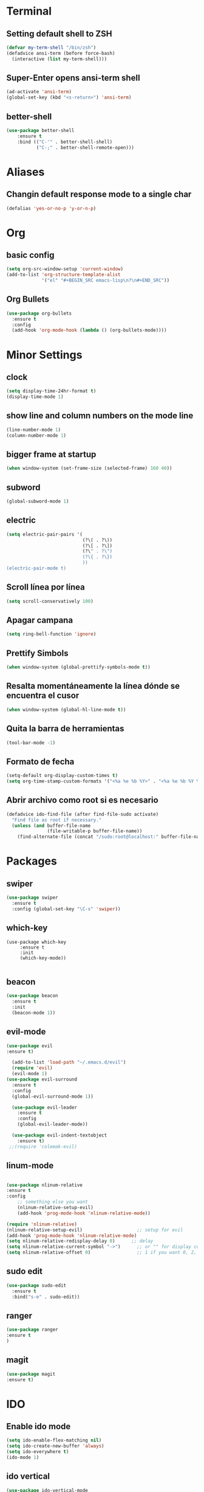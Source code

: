 * Terminal
** Setting default shell to ZSH
#+BEGIN_SRC emacs-lisp
  (defvar my-term-shell "/bin/zsh")
  (defadvice ansi-term (before force-bash)
    (interactive (list my-term-shell)))
#+END_SRC
** Super-Enter opens ansi-term shell
#+BEGIN_SRC emacs-lisp
(ad-activate 'ansi-term)
(global-set-key (kbd "<s-return>") 'ansi-term)
#+END_SRC
** better-shell
#+BEGIN_SRC emacs-lisp
(use-package better-shell
    :ensure t
    :bind (("C-'" . better-shell-shell)
           ("C-;" . better-shell-remote-open)))
#+END_SRC
* Aliases
** Changin default response mode to a single char
#+BEGIN_SRC emacs-lisp
(defalias 'yes-or-no-p 'y-or-n-p)
#+END_SRC

* Org
** basic config
#+BEGIN_SRC emacs-lisp 
  (setq org-src-window-setup 'current-window)
  (add-to-list 'org-structure-template-alist
               '("el" "#+BEGIN_SRC emacs-lisp\n?\n#+END_SRC"))
#+END_SRC
** Org Bullets
#+BEGIN_SRC emacs-lisp
  (use-package org-bullets
    :ensure t
    :config
    (add-hook 'org-mode-hook (lambda () (org-bullets-mode))))

#+END_SRC

* Minor Settings
** clock
#+BEGIN_SRC emacs-lisp
  (setq display-time-24hr-format t)
  (display-time-mode 1)
#+END_SRC
** show line and column numbers on the mode line
#+BEGIN_SRC emacs-lisp
  (line-number-mode 1)
  (column-number-mode 1)
#+END_SRC
** bigger frame at startup
#+BEGIN_SRC emacs-lisp
 (when window-system (set-frame-size (selected-frame) 160 40))
#+END_SRC
** subword
#+BEGIN_SRC emacs-lisp
(global-subword-mode 1)
#+END_SRC
** electric
#+BEGIN_SRC emacs-lisp
  (setq electric-pair-pairs '(
                              (?\( . ?\))
                              (?\[ . ?\])
                              (?\" . ?\")
                              (?\{ . ?\})
                              ))
  (electric-pair-mode t)
#+END_SRC
** Scroll línea por línea
#+BEGIN_SRC emacs-lisp
(setq scroll-conservatively 100)
#+END_SRC
** Apagar campana
#+BEGIN_SRC emacs-lisp
(setq ring-bell-function 'ignore)
#+END_SRC
** Prettify Simbols
#+BEGIN_SRC emacs-lisp
(when window-system (global-prettify-symbols-mode t))
#+END_SRC
** Resalta momentáneamente la línea dónde se encuentra el cusor
#+BEGIN_SRC emacs-lisp
(when window-system (global-hl-line-mode t))
#+END_SRC

** Quita la barra de herramientas
#+BEGIN_SRC emacs-lisp
(tool-bar-mode -1)
#+END_SRC
** Formato de fecha
#+BEGIN_SRC emacs-lisp
(setq-default org-display-custom-times t)
(setq org-time-stamp-custom-formats '("<%a %e %b %Y>" . "<%a %e %b %Y %H:%M>"))
#+END_SRC
** Abrir archivo como root si es necesario
#+BEGIN_SRC emacs-lisp
(defadvice ido-find-file (after find-file-sudo activate)
  "Find file as root if necessary."
  (unless (and buffer-file-name
               (file-writable-p buffer-file-name))
    (find-alternate-file (concat "/sudo:root@localhost:" buffer-file-name))))
#+END_SRC
* Packages
** swiper
#+BEGIN_SRC emacs-lisp
  (use-package swiper
    :ensure t
    :config (global-set-key "\C-s" 'swiper))
#+END_SRC
** which-key
#+BEGIN_SRC emacs-lips
(use-package which-key
     :ensure t
     :init
     (which-key-mode))

#+END_SRC
** beacon
#+BEGIN_SRC emacs-lisp
(use-package beacon
  :ensure t
  :init
  (beacon-mode 1))

#+END_SRC
** evil-mode
#+BEGIN_SRC emacs-lisp
(use-package evil
:ensure t)

  (add-to-list 'load-path "~/.emacs.d/evil")
  (require 'evil)
  (evil-mode 1)
(use-package evil-surround
  :ensure t
  :config
  (global-evil-surround-mode 1))
  
  (use-package evil-leader
    :ensure t
    :config
    (global-evil-leader-mode))
    
  (use-package evil-indent-textobject
    :ensure t)
 ;;(require 'colemak-evil)
#+END_SRC

#+RESULTS:

** linum-mode
#+BEGIN_SRC emacs-lisp

(use-package nlinum-relative
:ensure t    
:config
    ;; something else you want
    (nlinum-relative-setup-evil)
    (add-hook 'prog-mode-hook 'nlinum-relative-mode))

(require 'nlinum-relative)
(nlinum-relative-setup-evil)                    ;; setup for evil
(add-hook 'prog-mode-hook 'nlinum-relative-mode)
(setq nlinum-relative-redisplay-delay 0)      ;; delay
(setq nlinum-relative-current-symbol "->")      ;; or "" for display current line number
(setq nlinum-relative-offset 0)                 ;; 1 if you want 0, 2, 3...
#+END_SRC
** sudo edit
#+BEGIN_SRC emacs-lisp
  (use-package sudo-edit
    :ensure t
    :bind("s-e" . sudo-edit))
#+END_SRC
** ranger
#+BEGIN_SRC emacs-lisp
(use-package ranger
:ensure t
)
#+END_SRC
** magit
#+BEGIN_SRC emacs-lisp
(use-package magit
:ensure t)
#+END_SRC
* IDO
** Enable ido mode
#+BEGIN_SRC emacs-lisp
  (setq ido-enable-flex-matching nil)
  (setq ido-create-new-buffer 'always)
  (setq ido-everywhere t)
  (ido-mode 1)
#+END_SRC
** ido vertical
#+BEGIN_SRC emacs-lisp
  (use-package ido-vertical-mode
    :ensure t
    :init
    (ido-vertical-mode 1))
  (setq ido-vertical-define-keys 'C-n-and-C-p-only)
#+END_SRC
** smex
#+BEGIN_SRC emacs-lisp
  (use-package smex
    :ensure t
    :init (smex-initialize)
    :bind
    ("M-x" . smex))
#+END_SRC 
** switch buffers
#+BEGIN_SRC emacs-lisp
  (global-set-key (kbd "C-x C-b") 'ido-switch-buffer)
#+END_SRC
* Buffers
** enable ibuffe
#+BEGIN_SRC emacs-lisp
  (global-set-key (kbd "C-x b") 'ibuffer)
#+END_SRC
** expert
#+BEGIN_SRC emacs-lisp
  (setq ibuffer-expert t)
#+END_SRC
* av
#+BEGIN_SRC emacs-lisp
  (use-package avy
    :ensure t
    :bind
    ("s-c" . avy-goto-char))
#+END_SRC
* Config edit/reload
** edit
#+BEGIN_SRC emacs-lisp
  (defun config-visit ()
    (interactive)
    (find-file "~/my-dot-files/emacs.org"))
  (global-set-key (kbd "C-c e") 'config-visit)
#+END_SRC
** reload
#+BEGIN_SRC emacs-lisp
  (defun config-reload()
    (interactive)
    (org-babel-load-file (expand-file-name "~/my-dot-files/emacs.org")))
  (global-set-key (kbd "C-c r") 'config-reload)
#+END_SRC
* rainbow
#+BEGIN_SRC emacs-lisp
  (use-package rainbow-mode
    :ensure t
    :init (rainbow-mode 1))

    (use-package rainbow-delimiters
      :ensure t
      :init
      (rainbow-delimiters-mode 1))  
  #+END_SRC
* dashboard
#+BEGIN_SRC emacs-lisp
  (use-package dashboard
    :ensure t
    :config
    (dashboard-setup-startup-hook)
    (setq dashboard-items '((recents . 10)))
    (setq dashboard-banner-logo-title "Isma's Emacs!"))
#+END_SRC
* switch-window
#+BEGIN_SRC emacs-lisp
  (use-package switch-window
    :ensure t
    :config
    (setq switch-window-input-style 'minibuffer)
    (setq switch-window-increase 4)
    (setq switch-window-threshold 2)
    (setq switch-window-shortcut-style 'qwerty)
    (setq switch-window-qwerty-shortcuts
          '("a" "s" "d" "f" "h" "j" "k" "l"))
    :bind
    ([remap other-window] . switch-window))
#+END_SRC
* window splitting function
#+BEGIN_SRC emacs-lisp
  (defun split-and-follow-horizontally()
    (interactive)
    (split-window-below)
    (balance-windows)
    (other-window 1))
  (global-set-key (kbd "C-x 2") 'split-and-follow-horizontally)

  (defun split-and-follow-vertically()
    (interactive)
    (split-window-right)
    (balance-windows)
    (other-window 1))
  (global-set-key (kbd "C-x 3") 'split-and-follow-vertically)
#+END_SRC
* Javascript
#+BEGIN_SRC emacs-lisp
(use-package js2-mode
:ensure t)
(require 'js2-mode)
(add-to-list 'auto-mode-alist '("\\.js\\'" . js2-mode))

;; Better imenu
(add-hook 'js2-mode-hook #'js2-imenu-extras-mode)

(use-package js2-refactor
:ensure t)
(require 'js2-refactor)
(use-package xref-js2
:ensure t)
(require 'xref-js2)

(add-hook 'js2-mode-hook #'js2-refactor-mode)
(js2r-add-keybindings-with-prefix "C-c C-r")
(define-key js2-mode-map (kbd "C-k") #'js2r-kill)

;; js-mode (which js2 is based on) binds "M-." which conflicts with xref, so
;; unbind it.
(define-key js-mode-map (kbd "M-.") nil)

(add-hook 'js2-mode-hook (lambda ()
  (add-hook 'xref-backend-functions #'xref-js2-xref-backend nil t)))

(add-hook 'js2-mode-hook 'ac-js2-mode)
(setq ac-js2-evaluate-calls t)

#+END_SRC
* auto completion
#+BEGIN_SRC emacs-lisp
  (use-package company
    :ensure t
    :init
    (add-hook 'after-init-hook 'global-company-mode))
#+END_SRC
* modeline
** spaceline
#+BEGIN_SRC emacs-lisp
  (use-package spaceline
    :ensure t
    :config
    (require 'spaceline-config)
    (setq powerline-default-separator (quote arrow))
    (spaceline-spacemacs-theme))
#+END_SRC
* dmenu
#+BEGIN_SRC emacs-lisp
  (use-package dmenu
    :ensure t
    :bind
    ("s-SPC" . "dmenu"))
#+END_SRC
* symon
#+BEGIN_SRC emacs-lisp
  (use-package symon
    :ensure t
    :bind
    ("s-h" . symon-mode))
#+END_SRC
* Export to bootstrap
#+BEGIN_SRC emacs-lisp
(setq org-publish-project-alist
      '(("org-notes"
         :base-directory "~/org/"
         :publishing-directory "~/public_html/"
         :publishing-function org-twbs-publish-to-html
         :with-sub-superscript nil
         )))


(defun my-org-publish-buffer ()
  (interactive)
  (save-buffer)
  (save-excursion (org-publish-current-file))
  (let* ((proj (org-publish-get-project-from-filename buffer-file-name))
         (proj-plist (cdr proj))
         (rel (file-relative-name buffer-file-name
                                  (plist-get proj-plist :base-directory)))
         (dest (plist-get proj-plist :publishing-directory)))
    (browse-url (concat "file://"
                        (file-name-as-directory (expand-file-name dest))
                        (file-name-sans-extension rel)
                        ".html"))))
#+END_SRC
<<<<<<< HEAD
* Emmet support
#+BEGIN_SRC emacs-lisp
(add-hook 'sgml-mode-hook 'emmet-mode) ;; Auto-start on any markup modes
(add-hook 'css-mode-hook  'emmet-mode) ;; enable Emmet's css abbreviation.
#+END_SRC
* Killring Menu
#+BEGIN_SRC emacs-lisp
  (use-package popup-kill-ring
    :ensure t
    :bind ("M-y" . popup-kill-ring))
#+END_SRC

* Markdown
#+BEGIN_SRC emacs-lisp
(use-package markdown-mode
  :ensure t)
#+END_SRC
* Start emacs server (because of reasons)
#+BEGIN_SRC emacs-lisp
    (server-start)
#+END_SRC
